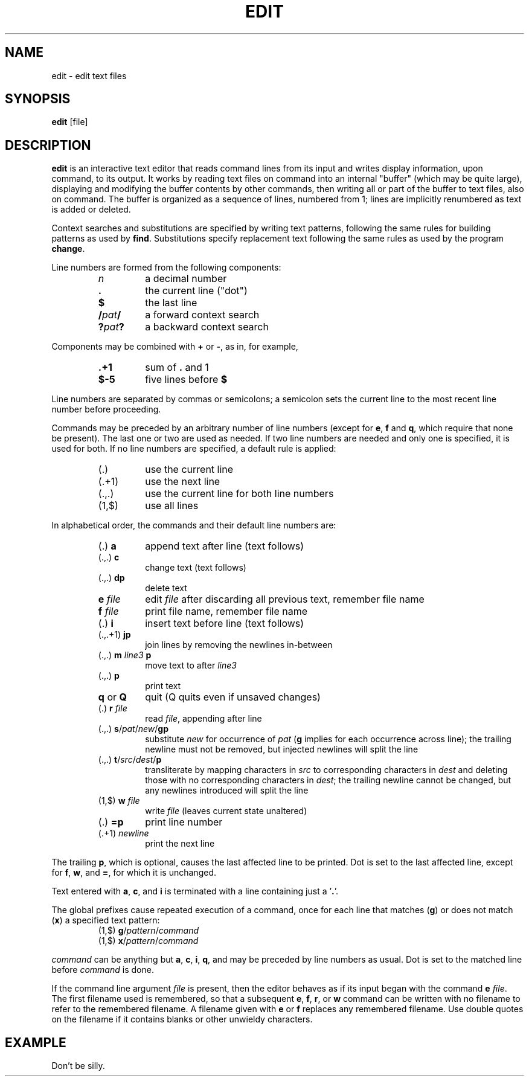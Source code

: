 .TH EDIT 1 October\ 2020 local

.SH NAME
edit \- edit text files

.SH SYNOPSIS
\fBedit\fP [file]

.SH DESCRIPTION
\fBedit\fP is an interactive text editor that reads command
lines from its input and writes display information, upon
command, to its output. It works by reading text files on
command into an internal "buffer" (which may be quite large),
displaying and modifying the buffer contents by other commands,
then writing all or part of the buffer to text files, also on
command. The buffer is organized as a sequence of lines,
numbered from 1; lines are implicitly renumbered as text
is added or deleted.

Context searches and substitutions are specified by writing
text patterns, following the same rules for building patterns
as used by \fBfind\fP. Substitutions specify replacement text
following the same rules as used by the program \fBchange\fP.

Line numbers are formed from the following components:
.RS
.TP
\fIn\fP
a decimal number
.TP
\fB.\fP
the current line ("dot")
.TP
\fB$\fP
the last line
.TP
\fB/\fIpat\fB/\fR
a forward context search
.TP
\fB?\fIpat\fB?\fR
a backward context search
.RE

Components may be combined with \fB+\fP or \fB-\fP, as in,
for example,
.RS
.TP
\fB.+1\fP
sum of \fB.\fP and 1
.TP
\fB$-5\fP
five lines before \fB$\fP
.RE

Line numbers are separated by commas or semicolons;
a semicolon sets the current line to the most recent
line number before proceeding.

Commands may be preceded by an arbitrary number of
line numbers (except for \fBe\fP, \fBf\fP and \fBq\fP,
which require that none be present). The last one or
two are used as needed. If two line numbers are needed
and only one is specified, it is used for both. If no
line numbers are specified, a default rule is applied:
.RS
.TP
(.)
use the current line
.TP
(.+1)
use the next line
.TP
(.,.)
use the current line for both line numbers
.TP
(1,$)
use all lines
.RE

In alphabetical order, the commands and their default
line numbers are:
.RS
.TP
(.) \fBa\fP
append text after line (text follows)
.TP
(.,.) \fBc\fP
change text (text follows)
.TP
(.,.) \fBdp\fP
delete text
.TP
\fBe\fP \fIfile\fP
edit \fIfile\fP after discarding all previous text, remember file name
.TP
\fBf\fP \fIfile\fP
print file name, remember file name
.TP
(.) \fBi\fP
insert text before line (text follows)
.TP
(.,.+1) \fBjp\fP
join lines by removing the newlines in-between
.TP
(.,.) \fBm\fP \fIline3\fP \fBp\fP
move text to after \fIline3\fP
.TP
(.,.) \fBp\fP
print text
.TP
\fBq\fP or \fBQ\fP
quit (Q quits even if unsaved changes)
.TP
(.) \fBr\fP \fIfile\fP
read \fIfile\fP, appending after line
.TP
(.,.) \fBs\fP/\fIpat\fP/\fInew\fP/\fBgp\fP
substitute \fInew\fP for occurrence of \fIpat\fP
(\fBg\fP implies for each occurrence across line);
the trailing newline must not be removed, but
injected newlines will split the line
.TP
(.,.) \fBt\fP/\fIsrc\fP/\fIdest\fP/\fBp\fP
transliterate by mapping characters in \fIsrc\fP to
corresponding characters in \fIdest\fP and deleting
those with no corresponding characters in \fIdest\fP;
the trailing newline cannot be changed, but any
newlines introduced will split the line
.TP
(1,$) \fBw\fP \fIfile\fP
write \fIfile\fP (leaves current state unaltered)
.TP
(.) \fB=p\fP
print line number
.TP
(.+1) \fInewline\fP
print the next line
.RE

The trailing \fBp\fP, which is optional, causes the last affected
line to be printed. Dot is set to the last affected line, except
for \fBf\fP, \fBw\fP, and \fB=\fP, for which it is unchanged.

Text entered with \fBa\fP, \fBc\fP, and \fBi\fP is terminated
with a line containing just a '\fB.\fP'.

The global prefixes cause repeated execution of a command,
once for each line that matches (\fBg\fP) or does not match
(\fBx\fP) a specified text pattern:
.RS
.TP
(1,$) \fBg\fP/\fIpattern\fP/\fIcommand\fP
.TP
(1,$) \fBx\fP/\fIpattern\fP/\fIcommand\fP
.RE

\fIcommand\fP can be anything but \fBa\fP, \fBc\fP, \fBi\fP,
\fBq\fP, and may be preceded by line numbers as usual.
Dot is set to the matched line before \fIcommand\fP is done.

If the command line argument \fIfile\fP is present, then the
editor behaves as if its input began with the command \fBe\fP
\fIfile\fP. The first filename used is remembered, so that a
subsequent \fBe\fP, \fBf\fP, \fBr\fP, or \fBw\fP command can
be written with no filename to refer to the remembered filename.
A filename given with \fBe\fP or \fBf\fP replaces any remembered
filename. Use double quotes on the filename if it contains
blanks or other unwieldy characters.

.SH EXAMPLE
Don't be silly.
